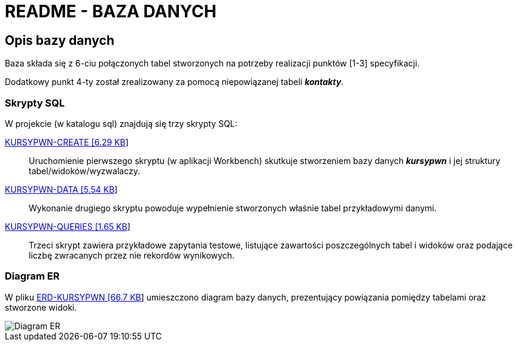 = README - BAZA DANYCH

:githubdir: https://github.com/rperkow
:projectdir: /KursyPWN
:blobmasterdir: /blob/master
:sqldir: sql
:srcdir: src/app

## Opis bazy danych

Baza składa się z 6-ciu połączonych tabel stworzonych na potrzeby realizacji punktów [1-3] specyfikacji.

Dodatkowy punkt 4-ty został zrealizowany za pomocą niepowiązanej tabeli _**kontakty**_.

### Skrypty SQL

W projekcie (w katalogu sql) znajdują się trzy skrypty SQL:

link:{sqldir}/KURSYPWN-CREATE.sql[KURSYPWN-CREATE [6.29 KB]]::

Uruchomienie pierwszego skryptu (w aplikacji Workbench) skutkuje stworzeniem bazy danych _**kursypwn**_ i jej struktury tabel/widoków/wyzwalaczy.

link:{sqldir}/KURSYPWN-DATA.sql[KURSYPWN-DATA [5.54 KB]]::

Wykonanie drugiego skryptu powoduje wypełnienie stworzonych właśnie tabel przykładowymi danymi.

link:{sqldir}/KURSYPWN-QUERIES.sql[KURSYPWN-QUERIES [1.65 KB]]::

Trzeci skrypt zawiera przykładowe zapytania testowe, listujące zawartości poszczególnych tabel i widoków
oraz podające liczbę zwracanych przez nie rekordów wynikowych.

### Diagram ER

W pliku link:{sqldir}/ERD-KURSYPWN.png[ERD-KURSYPWN [66.7 KB]] umieszczono diagram bazy danych, prezentujący powiązania pomiędzy tabelami oraz stworzone widoki.

image::sql/ERD-KURSYPWN.png[Diagram ER]
